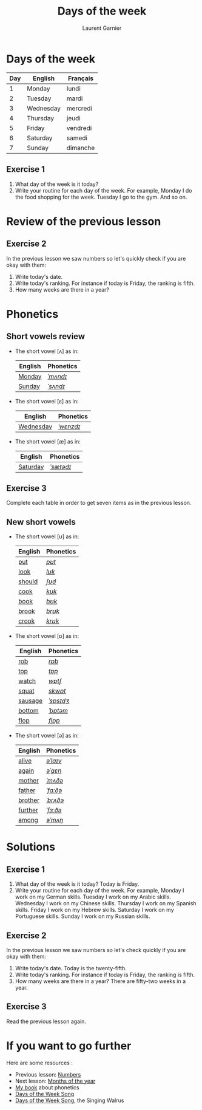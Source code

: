 #+TITLE: Days of the week
#+AUTHOR: Laurent Garnier

* Days of the week
  | Day | English   | Français |
  |-----+-----------+----------|
  |   1 | Monday    | lundi    |
  |   2 | Tuesday   | mardi    |
  |   3 | Wednesday | mercredi |
  |   4 | Thursday  | jeudi    |
  |   5 | Friday    | vendredi |
  |   6 | Saturday  | samedi   |
  |   7 | Sunday    | dimanche |
** Exercise 1
   1. What day of the week is it today?
   2. Write your routine for each day of the week. For example, Monday
      I do the food shopping for the week. Tuesday I go to the
      gym. And so on.
* Review of the previous lesson
** Exercise 2
  In the previous lesson we saw numbers so let's quickly check if
  you are okay with them:
  1. Write today's date.
  2. Write today's ranking. For instance if today is Friday, the ranking is
     fifth.
  3. How many weeks are there in a year?

* Phonetics  
** Short vowels review
   + The short vowel [ʌ] as in:
     
     | English | Phonetics |
     |---------+-----------|
     | [[https://en.oxforddictionaries.com/definition/monday][Monday]]  | [[http://www.wordreference.com/enfr/monday][/ˈmʌndɪ/]]  |
     | [[https://en.oxforddictionaries.com/definition/sunday][Sunday]]  | [[http://www.wordreference.com/enfr/sunday][/ˈsʌndɪ/]]  |
   + The short vowel [ɛ] as in:
     
     | English   | Phonetics |
     |-----------+-----------|
     | [[https://en.oxforddictionaries.com/definition/wednesday][Wednesday]] | [[http://www.wordreference.com/enfr/wednesday][/ˈwɛnzdɪ/]] |
   + The short vowel [æ] as in:

     | English  | Phonetics |
     |----------+-----------|
     | [[https://en.oxforddictionaries.com/definition/saturday][Saturday]] | [[http://www.wordreference.com/enfr/saturday][/ˈsætədɪ/]] |
** Exercise 3   
   Complete each table in order to get seven items as in the previous
   lesson.
** New short vowels
   + The short vowel [ʊ] as in:

     | English | Phonetics |
     |---------+-----------|
     | [[https://en.oxforddictionaries.com/definition/put][put]]     | [[http://www.wordreference.com/enfr/put][/pʊt/]]     |
     | [[https://en.oxforddictionaries.com/definition/look][look]]    | [[http://www.wordreference.com/enfr/look][/lʊk/]]     |
     | [[https://en.oxforddictionaries.com/definition/should][should]]  | [[http://www.wordreference.com/enfr/should][/ʃʊd/]]     |
     | [[https://en.oxforddictionaries.com/definition/cook][cook]]    | [[http://www.wordreference.com/enfr/cook][/kʊk/]]     |
     | [[https://en.oxforddictionaries.com/definition/book][book]]    | [[http://www.wordreference.com/enfr/book][/bʊk/]]     |
     | [[https://en.oxforddictionaries.com/definition/brook][brook]]   | [[http://www.wordreference.com/enfr/brook][/brʊk/]]    |
     | [[https://en.oxforddictionaries.com/definition/crook][crook]]   | [[http://www.wordreference.com/enfr/crook][/krʊk/]]    |
   + The short vowel [ɒ] as in:

     | English | Phonetics |
     |---------+-----------|
     | [[https://en.oxforddictionaries.com/definition/rob][rob]]     | [[http://www.wordreference.com/enfr/rob][/rɒb/]]     |
     | [[https://en.oxforddictionaries.com/definition/top][top]]     | [[http://www.wordreference.com/enfr/top][/tɒp/]]     |
     | [[https://en.oxforddictionaries.com/definition/watch][watch]]   | [[http://www.wordreference.com/enfr/watch][/wɒtʃ/]]    |
     | [[https://en.oxforddictionaries.com/definition/squat][squat]]   | [[http://www.wordreference.com/enfr/squat][/skwɒt/]]   |
     | [[https://en.oxforddictionaries.com/definition/sausage][sausage]] | [[http://www.wordreference.com/enfr/sausage][/ˈsɒsɪdʒ/]] |
     | [[https://en.oxforddictionaries.com/definition/bottom][bottom]]  | [[http://www.wordreference.com/enfr/bottom][/ˈbɒtəm/]]  |
     | [[https://en.oxforddictionaries.com/definition/flop][flop]]    | [[http://www.wordreference.com/enfr/flop][/flɒp/]]    |
   + The short vowel [ə] as in:

     | English | Phonetics |
     |---------+-----------|
     | [[https://en.oxforddictionaries.com/definition/alive][alive]]   | [[http://www.wordreference.com/enfr/alive][/əˈlaɪv/]]  |
     | [[https://en.oxforddictionaries.com/definition/again][again]]   | [[http://www.wordreference.com/enfr/again][/əˈɡɛn/]]   |
     | [[https://en.oxforddictionaries.com/definition/mother][mother]]  | [[http://www.wordreference.com/enfr/mother][/ˈmʌðə/]]   |
     | [[https://en.oxforddictionaries.com/definition/father][father]]  | [[http://www.wordreference.com/enfr/father][/ˈfɑːðə/]]  |
     | [[https://en.oxforddictionaries.com/definition/brother][brother]] | [[http://www.wordreference.com/enfr/brother][/ˈbrʌðə/]]  |
     | [[https://en.oxforddictionaries.com/definition/further][further]] | [[http://www.wordreference.com/enfr/further][/ˈfɜːðə/]]  |
     | [[https://en.oxforddictionaries.com/definition/among][among]]   | [[http://www.wordreference.com/enfr/among][/əˈmʌŋ/]]   |
        
* Solutions
** Exercise 1
   1. What day of the week is it today? Today is Friday. 
   2. Write your routine for each day of the week. For example, Monday
      I work on my German skills. Tuesday I work on my Arabic
      skills. Wednesday I work on my Chinese skills. Thursday I work on my
      Spanish skills. Friday I work on my Hebrew skills. Saturday I work
      on my Portuguese skills. Sunday I work on my Russian skills.
** Exercise 2
   In the previous lesson we saw numbers so let's check quickly if
   you are okay with them:
  1. Write today's date. Today is the twenty-fifth.
  2. Write today's ranking. For instance if today is Friday, the ranking is
     fifth.
  3. How many weeks are there in a year? There are fifty-two weeks in a
     year.
** Exercise 3
   Read the previous lesson again.
* If you want to go further
  Here are some resources :
  + Previous lesson: [[https://github.com/lgsp/sciencelanguages/blob/master/org/numbers.org][Numbers]]
  + Next lesson: [[https://github.com/lgsp/sciencelanguages/blob/master/org/months_of_the_year.org][Months of the year]]
  + [[https://github.com/lgsp/sciencelanguages/blob/master/org/english/ebook-45englishsounds.org][My book]] about phonetics
  + [[https://youtu.be/LIQsyHoLudQ][Days of the Week Song]]
  + [[https://youtu.be/mXMofxtDPUQ][Days of the Week Song]], the Singing Walrus
